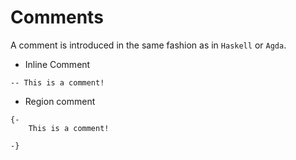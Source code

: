 * Comments

A comment is introduced in the same fashion as in =Haskell= or =Agda=.

- Inline Comment
#+begin_src
-- This is a comment!
#+end_src

- Region comment

#+begin_src
{-
    This is a comment!

-}
#+end_src
